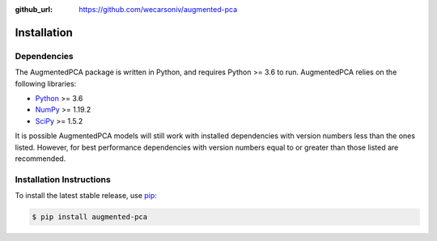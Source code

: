 :github_url: https://github.com/wecarsoniv/augmented-pca


Installation
========================================================================================================================


Dependencies
------------------------------------------------------------------------------------------------------------------------

The AugmentedPCA package is written in Python, and requires Python >= 3.6 to run. AugmentedPCA relies on the following 
libraries:

* `Python <https://www.python.org/>`_ >= 3.6
* `NumPy <https://numpy.org/>`_ >= 1.19.2
* `SciPy <https://www.scipy.org/>`_ >= 1.5.2

It is possible AugmentedPCA models will still work with installed dependencies with version numbers less than the ones 
listed. However, for best performance dependencies with version numbers equal to or greater than those listed are 
recommended.


Installation Instructions
------------------------------------------------------------------------------------------------------------------------

To install the latest stable release, use `pip <https://pip.pypa.io/en/stable/>`_:

.. code-block:: none

   $ pip install augmented-pca

